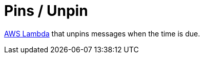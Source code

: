 = Pins / Unpin

https://aws.amazon.com/lambda[AWS Lambda] that unpins messages when the time is due.
